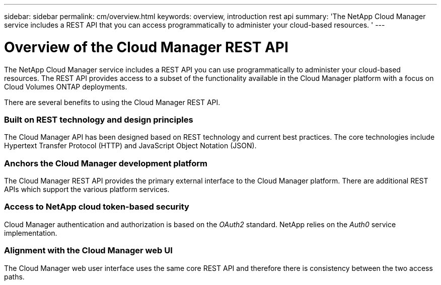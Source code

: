 ---
sidebar: sidebar
permalink: cm/overview.html
keywords: overview, introduction rest api
summary: 'The NetApp Cloud Manager service includes a REST API that you can access programmatically to administer your cloud-based resources. '
---

= Overview of the Cloud Manager REST API
:hardbreaks:
:nofooter:
:icons: font
:linkattrs:
:imagesdir: ./media/

[.lead]
The NetApp Cloud Manager service includes a REST API you can use programmatically to administer your cloud-based resources. The REST API provides access to a subset of the functionality available in the Cloud Manager platform with a focus on Cloud Volumes ONTAP deployments.

There are several benefits to using the Cloud Manager REST API.

=== Built on REST technology and design principles

The Cloud Manager API has been designed based on REST technology and current best practices. The core technologies include Hypertext Transfer Protocol (HTTP) and JavaScript Object Notation (JSON).

=== Anchors the Cloud Manager development platform

The Cloud Manager REST API provides the primary external interface to the Cloud Manager platform. There are additional REST APIs which support the various platform services.

=== Access to NetApp cloud token-based security

Cloud Manager authentication and authorization is based on the _OAuth2_ standard. NetApp relies on the _Auth0_ service implementation.

=== Alignment with the Cloud Manager web UI

The Cloud Manager web user interface uses the same core REST API and therefore there is consistency between the two access paths.
